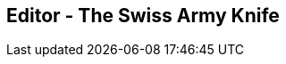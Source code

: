 // ~/300_asciidoc_writers_guide/000_includes/documents/100_start_writing/
// Chapter document: 130_editor.asciidoc
// -----------------------------------------------------------------------------

== Editor - The Swiss Army Knife

// lorem:sentences[5]

//////////
ifdef::backend-html5[]
.Editor Atom
lightbox::atom_editor[ 800, {data-atom-editor} ]
endif::[]

ifdef::backend-pdf[]
.Editor Atom
image::{images-dir}/100_start_typing/editor-atom-800x600.png[Editor Atom, 800]
endif::[]
//////////

// lorem:sentences[2]
